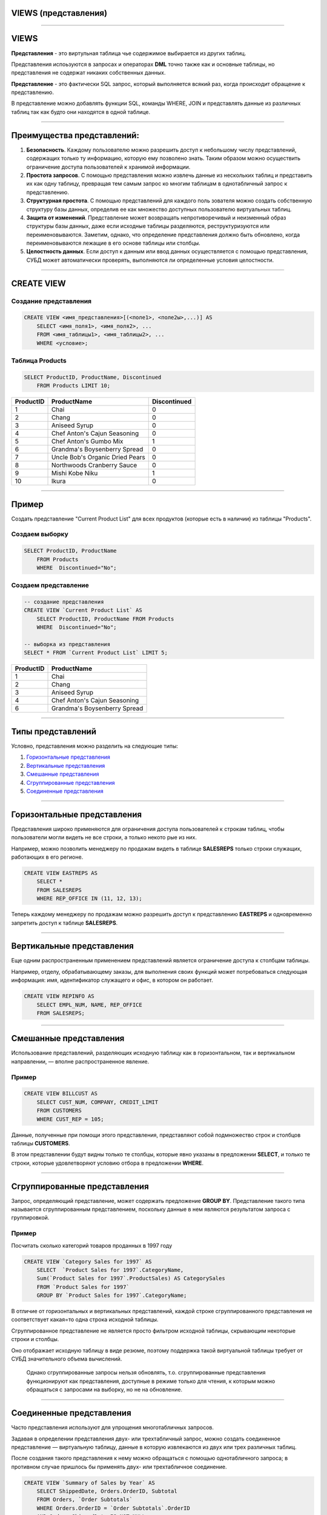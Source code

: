 
VIEWS (представления)
=====================

----

VIEWS
=====

**Представления** - это виртульная таблица чье содержимое выбирается из других таблиц.

Представления испоьзуются в запросах и операторах **DML** точно также как и основные таблицы, 
но представления не содержат никаких собственных данных.

**Представление** - это фактически SQL запрос, который выполняется всякий раз, когда происходит обращение к представлению.

В представление можно добавлять функции SQL, команды WHERE, JOIN и представлять данные из различных таблиц так как будто они находятся в одной таблице.

.. image:: http://www.dotnetinterviewquestions.in/contentpics/view....png

----

Преимущества представлений:
===========================

..
    1. Дает возможность *гибкой настройки прав доступа к данным* за счет того, что
   права даются не на таблицу, а на представление.
   Это очень удобно в случае если пользователю нужно дать права на отдельные
   строки таблицы или возможность получения не самих данных, а результата каких-то действий над ними.
    2. Позволяет разделить логику хранения данных и программного обеспечения.
   Можно менять структуру данных, не затрагивая программный код, нужно лишь
   создать представления, аналогичные таблицам, к которым раньше обращались приложения.
   Это очень удобно когда нет возможности изменить программный код или к
   одной базе данных обращаются несколько приложений с различными требованиями к
   структуре данных.
    3. Удобство в использовании за счет автоматического выполнения таких действий
   как доступ к определенной части строк и/или столбцов, получение данных
   из нескольких таблиц и их преобразование с помощью различных функций.

1.  **Безопасность**. Каждому пользователю можно разрешить доступ к небольшому
    числу представлений, содержащих только ту информацию,
    которую ему позволено знать. Таким образом можно осуществить ограничение
    доступа пользователей к хранимой информации.

2.  **Простота запросов**. С помощью представления можно извлечь данные
    из нескольких таблиц и представить их как одну таблицу, превращая тем
    самым запрос ко многим таблицам в однотабличный запрос к представлению.

3.  **Структурная простота**. С помощью представлений для каждого поль
    зователя можно создать собственную структуру базы данных, определив
    ее как множество доступных пользователю виртуальных таблиц.

4.  **Защита от изменений**. Представление может возвращать непротиворечивый и
    неизменный образ структуры базы данных, даже если исходные
    таблицы разделяются, реструктуризуются или переименовываются. Заметим, однако,
    что определение представления должно быть обновлено,
    когда переименовываются лежащие в его основе таблицы или столбцы.

5.  **Целостность данных**. Если доступ к данным или ввод данных осуществляется с помощью
    представления, СУБД может автоматически проверять, выполняются ли
    определенные условия целостности.

----

CREATE VIEW
===========

Создание представления
----------------------

.. sourcecode:: sql

    CREATE VIEW <имя_представления>[(<поле1>, <поле2ы>,...)] AS
        SELECT <имя_поля1>, <имя_поля2>, ...
        FROM <имя_таблицы1>, <имя_таблицы2>, ...
        WHERE <условие>;


Таблица Products
----------------

.. sourcecode:: sql

    SELECT ProductID, ProductName, Discontinued
        FROM Products LIMIT 10;

+-----------+---------------------------------+--------------+
| ProductID | ProductName                     | Discontinued |
+===========+=================================+==============+
|         1 | Chai                            | 0            |
+-----------+---------------------------------+--------------+
|         2 | Chang                           | 0            |
+-----------+---------------------------------+--------------+
|         3 | Aniseed Syrup                   | 0            |
+-----------+---------------------------------+--------------+
|         4 | Chef Anton's Cajun Seasoning    | 0            |
+-----------+---------------------------------+--------------+
|         5 | Chef Anton's Gumbo Mix          | 1            |
+-----------+---------------------------------+--------------+
|         6 | Grandma's Boysenberry Spread    | 0            |
+-----------+---------------------------------+--------------+
|         7 | Uncle Bob's Organic Dried Pears | 0            |
+-----------+---------------------------------+--------------+
|         8 | Northwoods Cranberry Sauce      | 0            |
+-----------+---------------------------------+--------------+
|         9 | Mishi Kobe Niku                 | 1            |
+-----------+---------------------------------+--------------+
|        10 | Ikura                           | 0            |
+-----------+---------------------------------+--------------+

----

Пример
======

Создать представление "Current Product List" для всех продуктов
(которые есть в наличии) из таблицы "Products".


Создаем выборку
---------------

.. sourcecode:: sql

    SELECT ProductID, ProductName
    	FROM Products
        WHERE  Discontinued="No";

Создаем представление
---------------------

.. Теперь можем создать представление на базе этого запроса:

.. sourcecode:: sql

    -- создание представления
    CREATE VIEW `Current Product List` AS
        SELECT ProductID, ProductName FROM Products
        WHERE  Discontinued="No";

    -- выборка из представления
    SELECT * FROM `Current Product List` LIMIT 5;

+-----------+------------------------------+
| ProductID | ProductName                  |
+===========+==============================+
|         1 | Chai                         |
+-----------+------------------------------+
|         2 | Chang                        |
+-----------+------------------------------+
|         3 | Aniseed Syrup                |
+-----------+------------------------------+
|         4 | Chef Anton's Cajun Seasoning |
+-----------+------------------------------+
|         6 | Grandma's Boysenberry Spread |
+-----------+------------------------------+

----

Типы представлений
==================

Условно, представления можно разделить на следующие типы:


1. `Горизонтальные представления`_

2. `Вертикальные представления`_

3. `Смешанные представления`_

4. `Сгруппированные представления`_

5. `Соединенные представления`_

----

Горизонтальные представления
============================

Представления широко применяются для ограничения доступа пользователей
к строкам таблиц, чтобы пользователи могли видеть не все строки, а только некото
рые из них.

Например, можно позволить менеджеру по продажам
видеть в таблице **SALESREPS** только строки служащих, работающих в его регионе.

.. Для этого можно использовать два приведенных далее представления.

.. Представление, показывающее информацию о служащих восточного региона.

.. sourcecode:: sql

    CREATE VIEW EASTREPS AS
        SELECT *
        FROM SALESREPS
        WHERE REP_OFFICE IN (11, 12, 13);

.. Представление, показывающее информацию о служащих западного региона.

..
    sourcecode:: sql

    CREATE VIEW WESTREPS AS
        SELECT *
        FROM SALESREPS
        WHERE REP_OFFICE IN (21, 22);

.. image:: img/view_eastwestreps.png
    :height: 250px


Теперь каждому менеджеру по продажам можно разрешить доступ
к представлению **EASTREPS** и одновременно запретить доступ
к таблице **SALESREPS**.

----


Вертикальные представления
==========================

Еще одним распространенным применением представлений является ограничение доступа к столбцам таблицы.

Например, отделу, обрабатывающему заказы, для выполнения своих функций может потребоваться
следующая информация: имя, идентификатор служащего и офис, в котором он работает.

..
    Но отделу вовсе не обязательно знать плановый и фактический объемы продаж того или иного служащего.
    Такой избирательный образ таблицы **SALESREPS** можно получить с помощью приведенного ниже представления.

.. sourcecode:: sql

    CREATE VIEW REPINFO AS
        SELECT EMPL_NUM, NAME, REP_OFFICE
        FROM SALESREPS;

..
    Разрешив отделу обработки заказов доступ к этому представлению и одновременно
    запретив доступ к самой таблице **SALESREPS**, можно ограничить доступ
    к конфиденциальной информации, каковой являются фактический и плановый
    объемы продаж.

.. image:: img/view_repinfo.png
    :height: 350px

----

Смешанные представления
=======================

Использование представлений, разделяющих
исходную таблицу как в горизонтальном, так и вертикальном направлении, —
вполне распространенное явление.

Пример
------

.. sourcecode:: sql

    CREATE VIEW BILLCUST AS
        SELECT CUST_NUM, COMPANY, CREDIT_LIMIT
        FROM CUSTOMERS
        WHERE CUST_REP = 105;

Данные, полученные при помощи этого представления, представляют собой
подмножество строк и столбцов таблицы **CUSTOMERS**.

В этом представлении будут видны только те столбцы, которые явно указаны в предложении **SELECT**, и только
те строки, которые удовлетворяют условию отбора в предложении **WHERE**.

----

Сгруппированные представления
=============================

Запрос, определяющий представление, может содержать предложение **GROUP BY**.
Представление такого типа называется сгруппированным представлением, поскольку
данные в нем являются результатом запроса с группировкой.

..
    Сгруппированные представления
    выполняют ту же функцию, что и запросы с группировкой, — в них родственные строки
    данных объединяются в группы и для каждой группы в таблице результатов запроса
    создается одна строка, содержащая итоговые данные по этой группе.

    С помощью сгруппированного представления запрос с группировкой превращается в
    виртуальную таблицу, к которой в дальнейшем можно обращаться с запросами.


Пример
------

Посчитать сколько категорий товаров проданных в 1997 году

.. sourcecode:: sql

    CREATE VIEW `Category Sales for 1997` AS
        SELECT  `Product Sales for 1997`.CategoryName,
        Sum(`Product Sales for 1997`.ProductSales) AS CategorySales
        FROM `Product Sales for 1997`
        GROUP BY `Product Sales for 1997`.CategoryName;

В отличие от горизонтальных и вертикальных представлений, каждой строке
сгруппированного представления не соответствует какая=то одна строка исходной
таблицы.

Сгруппированное представление не является просто фильтром исходной
таблицы, скрывающим некоторые строки и столбцы.

Оно отображает исходную таблицу в виде резюме, поэтому поддержка такой виртуальной таблицы требует
от СУБД значительного объема вычислений.

    Однако сгруппированные запросы нельзя обновлять, т.о. сгруппированные представления
    функционируют как представления, доступные в режиме только для чтения, к которым
    можно обращаться с запросами на выборку, но не на обновление.

----

Соединенные представления
=========================

Часто представления используют для упрощения многотабличных запросов.

Задавая в определении представления двух- или трехтабличный запрос, можно
создать соединенное представление — виртуальную таблицу, данные в которую
извлекаются из двух или трех различных таблиц.

После создания такого представления к нему можно обращаться с помощью
однотабличного запроса; в противном случае пришлось бы применять двух-
или трехтабличное соединение.


.. sourcecode:: sql

    CREATE VIEW `Summary of Sales by Year` AS
        SELECT ShippedDate, Orders.OrderID, Subtotal
        FROM Orders, `Order Subtotals`
        WHERE Orders.OrderID = `Order Subtotals`.OrderID
        AND Orders.ShippedDate IS NOT NULL;

----

Изменение представления
=======================

.. You can update a view by using the following syntax:

Если представление ноебходимо изменить, то можно воспользоватся следующей командой

.. sourcecode:: sql

    CREATE OR REPLACE VIEW <имя_представления> AS
        SELECT <имя_поля1>, <имя_поля2>, ...
        FROM <имя_таблицы1>, <имя_таблицы2>, ...
        WHERE <условие>;


Пример
------

Теперь добавим поле Category к представлению "Current Product List".

.. sourcecode:: sql

    -- обновляем представление
    CREATE OR REPLACE VIEW `Current Product List` AS
        SELECT ProductID, ProductName, CategoryName FROM Products, Categories
        WHERE  Discontinued=0 AND Products.CategoryID=Categories.CategoryID;

    -- выборка из представления
    SELECT * FROM `Current Product List` LIMIT 5;

+-----------+----------------+--------------+
| ProductID | ProductName    | CategoryName |
+===========+================+==============+
|         1 | Chai           | Beverages    |
+-----------+----------------+--------------+
|         2 | Chang          | Beverages    |
+-----------+----------------+--------------+
|        34 | Sasquatch Ale  | Beverages    |
+-----------+----------------+--------------+
|        35 | Steeleye Stout | Beverages    |
+-----------+----------------+--------------+
|        38 | Cte de Blaye   | Beverages    |
+-----------+----------------+--------------+

----

Удаление представлений
======================

Синтаксис удаления представления из базы данных подобен синтаксису удаления базовых таблиц:

.. sourcecode:: sql

    DROP VIEW [IF EXISTS] <имя_представления>;

Пример
------

Удалить представление "Current Product List"

.. sourcecode:: sql

    DROP VIEW `Current Product List`;

----

Задание
=======

1. Создайте представление которое бы показывало заказчиков
   с наивысшим рейтингом (rating). Таблица **Customers**.

.. role::   sql(code)
.. highlight:: guess

.notes: :sql:`CREATE VIEW Highratings AS SELECT * FROM Customers WHERE rating=(SELECT MAX(rating) FROM Customers);`

.. select * from Highratings;

Результат
---------
+------+----------+---------+--------+------+
| cnum | cname    | city    | rating | snum |
+======+==========+=========+========+======+
| 2004 | Grass    | Berlin  |    300 | 1002 |
+------+----------+---------+--------+------+
| 2008 | Cisneros | SanJose |    300 | 1007 |
+------+----------+---------+--------+------+

..
    Таблица Customers
    -----------------

    +------+----------+---------+--------+------+
    | cnum | cname    | city    | rating | snum |
    +======+==========+=========+========+======+
    | 2001 | Hoffman  | London  |    100 | 1001 |
    +------+----------+---------+--------+------+
    | 2002 | Giovanni | Rome    |    200 | 1003 |
    +------+----------+---------+--------+------+
    | 2003 | Liu      | SanJose |    200 | 1002 |
    +------+----------+---------+--------+------+
    | 2004 | Grass    | Berlin  |    300 | 1002 |
    +------+----------+---------+--------+------+
    | 2006 | Clemens  | London  |    100 | 1001 |
    +------+----------+---------+--------+------+
    | 2007 | Pereira  | Rome    |    100 | 1004 |
    +------+----------+---------+--------+------+
    | 2008 | Cisneros | SanJose |    300 | 1007 |
    +------+----------+---------+--------+------+

2. Создайте представление которое бы показывало количество продавцов в каждом
   городе (city). Таблица **Salespeople**.

.notes:  :sql:`CREATE OR REPLACE VIEW Citynumber AS SELECT city, COUNT(DISTINCT snum) AS count FROM Salespeople GROUP BY city;`

Результат:
----------

.. SELECT * FROM Citynumber;

+-----------+-------+
| city      | count |
+===========+=======+
| Barcelona |     1 |
+-----------+-------+
| London    |     2 |
+-----------+-------+
| New York  |     1 |
+-----------+-------+
| San Jose  |     1 |
+-----------+-------+

..
    Таблица Salespeople
    -------------------

    +------+---------+-----------+------+
    | snum | sname   | city      | comm |
    +======+=========+===========+======+
    | 1001 | Peel    | London    | 0.12 |
    +------+---------+-----------+------+
    | 1002 | Serres  | San Jose  | 0.13 |
    +------+---------+-----------+------+
    | 1003 | Axelrod | New York  | 0.10 |
    +------+---------+-----------+------+
    | 1004 | Motika  | London    | 0.11 |
    +------+---------+-----------+------+
    | 1007 | Rifkin  | Barcelona | 0.15 |
    +------+---------+-----------+------+


----

Обновление представлений
========================

В исходном стандарте `SQL1` четко указано, какие представления базы данных
обновимы в соответствии со стандартом (обновимость в данном контексте означает
вставку, модификацию или удаление).

Согласно стандарту, представление можно
обновлять в том случае, если определяющий его запрос соответствует всем пере=
численным ниже ограничениям.

1.  Должен отсутствовать предикат **DISTINCT**, т.е. повторяющиеся строки не
    должны исключаться из таблицы результатов запроса.

2.  В предложении **FROM** должна быть задана только одна обновляемая таблица,
    т.е. у представления должна быть одна исходная таблица, а пользователь
    должен иметь соответствующие права доступа к ней. Если исходная таблица
    сама является представлением, то оно также должно удовлетворять этим условиям.

3.  Каждое имя в списке возвращаемых столбцов должно быть ссылкой на
    простой столбец; в этом списке не должны содержаться выражения, вычисляемые
    столбцы или статистические функции.

4.  Предложение **WHERE** не должно содержать подчиненный запрос; в нем
    могут присутствовать только простые построчные условия отбора.

5.  В запросе не должны содержаться предложения **GROUP BY** и **HAVING**.


   Чтобы представление было обновимо, СУБД должна быть способна для каждой
   строки представления найти соответствующую строку
   в исходной таблице, а для каждого обновляемого столбца представления —
   соответствующий столбец в исходной таблице.

----

Обновление представлений
========================

Представление может теперь изменяться командами модификации DML.

Синтаксис обновления
--------------------

.. sourcecode:: sql

         UPDATE <имя_представления>
            SET <имя_поля> = <значение>
            WHERE <условие>;

Но модификация не будет воздействовать на само представление. Команды будут на самом деле
перенаправлены к базовой таблице.


Пример:
-------

.. sourcecode:: sql

    UPDATE `Current Product List`
        SET ProductName='Chaii'
        WHERE ProductID=1;

Эквивалентна выплнению команды:

.. sourcecode:: sql

    UPDATE Products
        SET ProductName='Chaii'
        WHERE ProductID=1;

----

Проблемы обновления
===================

Однако, если в представлении остутсвуют заданные поля, то изменения будут отвергнуты.

Например, в таблице **Products** есть поле **Discontinued**, однакое в представлении
**"Current Product List"** этого поля нет

.. sourcecode:: sql

    SELECT * FROM `Current Product List` LIMIT 5;

+-----------+----------------+--------------+
| ProductID | ProductName    | CategoryName |
+===========+================+==============+
|         1 | Chai           | Beverages    |
+-----------+----------------+--------------+
|         2 | Chang          | Beverages    |
+-----------+----------------+--------------+
|        34 | Sasquatch Ale  | Beverages    |
+-----------+----------------+--------------+
|        35 | Steeleye Stout | Beverages    |
+-----------+----------------+--------------+
|        38 | Cte de Blaye   | Beverages    |
+-----------+----------------+--------------+


, поэтому команда

.. sourcecode:: sql


    UPDATE `Current Product List`
        SET Discontinued=0
        WHERE ProductID=1;

не будет выполнена.

----

CHECK OPTION
============

Если представление создается посредством запроса с предложением WHERE, то в
представлении будут видны только строки, удовлетворяющие условию отбора.
Остальные строки могут присутствовать в исходной таблице, но быть невидимы в
представлении

Рассмотрим такое представление:

.. sourcecode:: sql

          CREATE VIEW Highratings
             AS SELECT cnum, rating
                FROM Customers
                WHERE rating = 300;

Это - представление модифицируемое. Оно просто ограничивает доступ к определенным
строкам и столбцам в таблице.

Предположим, что мы вставляем следующую строку:

.. sourcecode:: sql

       INSERT INTO Highratings
          VALUES (2018, 200);

Это - допустима команда в этом представлении.
Строка будет вставлена, в таблицу Customers, однако когда она появится там,
она исчезнет из представления, поскольку значение оценки не равно 300.
Для решения проблемы можно использовать **WITH CHECK OPTION** в определении представления.

.. sourcecode:: sql

          CREATE VIEW Highratings
             AS SELECT cnum, rating FROM Customers
                WHERE rating = 300 WITH CHECK OPTION;
----

Задание
=======

.. Создайте представление которое бы показывало каждого продавца с многочисленными заказчиками.

1. Создайте представление таблицы Customers, которое должно включать только поле comm и snum.
   С помощью этого представления, можно будет вводить или изменять комиссионные,
   но только для значений между 0.10 и 0.20.

.notes: :sql:`CREATE VIEW Commissions AS SELECT snum, comm FROM Salespeople WHERE comm BETWEEN .10 AND .20 WITH CHECK OPTION;`

Результат
---------

+------+------+
| snum | comm |
+======+======+
| 1001 | 0.12 |
+------+------+
| 1002 | 0.13 |
+------+------+
| 1003 | 0.10 |
+------+------+
| 1004 | 0.11 |
+------+------+
| 1007 | 0.15 |
+------+------+

2. Добавте новые записи

.. sourcecode:: sql

   INSERT INTO Commissions(snum, comm) VALUES(1008, 0.16);
   INSERT INTO Commissions(snum, comm) VALUES(1009, 0.20);
   INSERT INTO Commissions(snum, comm) VALUES(1010, 0.10);
   INSERT INTO Commissions(snum, comm) VALUES(1011, 0.09);
   INSERT INTO Commissions(snum, comm) VALUES(1012, 0.21);




----

Недостатки представлений
========================

1.  **Производительность**. Представление создает лишь видимость существования
    соответствующей таблицы, и СУБД приходится преобразовывать запрос к
    представлению в запрос к исходным таблицам. Если представление
    отображает многотабличный запрос, то простой запрос к представлению
    становится сложным объединением и на его выполнение может потребоваться
    много времени.
    Однако это связано не с тем, что запрос обращается
    к представлению, — любой плохо построенный вопрос может вызвать проблемы
    с производительностью. Дело в том, что сложность запроса скрывается
    в представлении, так что пользователи не представляют, какой объем
    работы может вызвать даже кажущийся простым запрос.

2.  **Управляемость**. Представления, как и все прочие объекты баз данных,
    должны быть управляемы. Если разработчики и пользователи баз данных
    смогут бесконтрольно создавать представления, то работа администратора
    базы данных станет существенно сложнее. Это в особенности справедливо
    в том случае, когда создаются представления, в основе которых лежат другие
    представления, которые, в свою очередь, могут быть основаны на других
    представлениях. Чем больше уровней между базовыми таблицами и
    представлениями, тем сложнее решать проблемы с представлениями, которые
    могут возникнуть в такой системе.

3.  **Ограничения на обновление**. Когда пользователь пытается обновить
    строки представления, СУБД должна преобразовать запрос в запрос на
    обновление строк исходных таблиц. Это возможно для простых представлений;
    более сложные представления обновлять нельзя, они доступны только для выборки.

----

Домашнее задание
================

Создать представления в базе данных **Фильмы**:

1. Для представления данных актеров (Имя, Фамилия) и количестова фильмов в
   которых эти актеры снялись

2. Количество фильмов каждого жанра

3. Количество фильмов снятых режисером

4. Средний рейтинг фильмов каждого жанра

.. image:: img/task02.png
    :width: 600px

----


Полезные ссылки
===============

- `Понимание представлений`_
- `SQL Views`_
- `CREATE VIEW (Transact-SQL)`_
- `Представления (VIEW) в MySQL`_
- `CREATE VIEW Oracle`_
- `SQL: полное руководство`_

.. _Понимание представлений: http://www.sql.ru/docs/sql/u_sql/ch20.shtml

.. _SQL Views: http://www.w3schools.com/sql/sql_view.asp

.. _CREATE VIEW (Transact-SQL): https://msdn.microsoft.com/ru-ru/library/ms187956(v=sql.120).aspx

.. _Представления (VIEW) в MySQL: http://habrahabr.ru/post/47031/

.. _CREATE VIEW Oracle: http://sql-language.ru/create-view.html

.. _SQL\: полное руководство: http://www.williamspublishing.com/PDF/978-5-8459-1654-9/part.pdf

